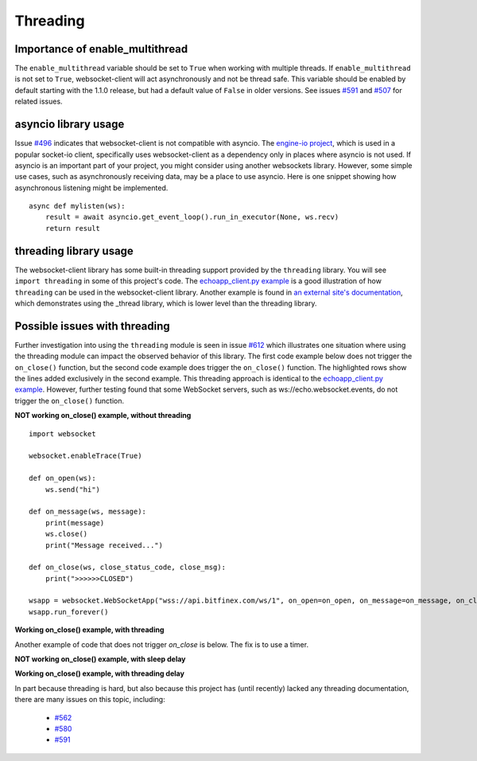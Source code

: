 #########
Threading
#########

Importance of enable_multithread
======================================

The ``enable_multithread`` variable should be set to ``True`` when
working with multiple threads. If ``enable_multithread`` is not
set to ``True``, websocket-client will act asynchronously and
not be thread safe. This variable should be enabled by default
starting with the 1.1.0 release, but had a default value of ``False``
in older versions. See issues
`#591 <https://github.com/websocket-client/websocket-client/issues/591>`_
and
`#507 <https://github.com/websocket-client/websocket-client/issues/507>`_
for related issues.

asyncio library usage
=======================
Issue `#496 <https://github.com/websocket-client/websocket-client/issues/496>`_
indicates that websocket-client is not compatible with asyncio. The 
`engine-io project <https://github.com/miguelgrinberg/python-engineio/>`_,
which is used in a popular socket-io client, specifically uses websocket-client
as a dependency only in places where asyncio is not used. If asyncio is an
important part of your project, you might consider using another websockets library.
However, some simple use cases, such as asynchronously receiving data, may be
a place to use asyncio. Here is one snippet showing how asynchronous listening
might be implemented.

::

  async def mylisten(ws):
      result = await asyncio.get_event_loop().run_in_executor(None, ws.recv)
      return result


threading library usage
==========================

The websocket-client library has some built-in threading support
provided by the ``threading`` library. You will see ``import threading``
in some of this project's code. The
`echoapp_client.py example <https://github.com/websocket-client/websocket-client/blob/master/examples/echoapp_client.py>`_
is a good illustration of how ``threading`` can be used in the websocket-client library.
Another example is found in
`an external site's documentation <https://support.kraken.com/hc/en-us/articles/360043283472-Python-WebSocket-Recommended-Python-library-and-usage-examples>`_, 
which demonstrates using the _thread library, which is lower level than
the threading library.

Possible issues with threading
==================================

Further investigation into using the ``threading`` module is seen in
issue `#612 <https://github.com/websocket-client/websocket-client/issues/612>`_
which illustrates one situation where using the threading module can impact
the observed behavior of this library. The first code example below does
not trigger the ``on_close()`` function, but the second code example does
trigger the ``on_close()`` function. The highlighted rows show the lines added
exclusively in the second example. This threading approach is identical to the
`echoapp_client.py example <https://github.com/websocket-client/websocket-client/blob/master/examples/echoapp_client.py>`_.
However, further testing found that some WebSocket servers, such as
ws://echo.websocket.events, do not trigger the ``on_close()`` function.


**NOT working on_close() example, without threading**

::

  import websocket

  websocket.enableTrace(True)

  def on_open(ws):
      ws.send("hi")

  def on_message(ws, message):
      print(message)
      ws.close()
      print("Message received...")

  def on_close(ws, close_status_code, close_msg):
      print(">>>>>>CLOSED")

  wsapp = websocket.WebSocketApp("wss://api.bitfinex.com/ws/1", on_open=on_open, on_message=on_message, on_close=on_close)
  wsapp.run_forever()


**Working on_close() example, with threading**

.. code-block:: python
  :emphasize-lines: 2,10,15

  import websocket
  import threading

  websocket.enableTrace(True)

  def on_open(ws):
      ws.send("hi")

  def on_message(ws, message):
      def run(*args):
          print(message)
          ws.close()
          print("Message received...")

      threading.Thread(target=run).start()

  def on_close(ws, close_status_code, close_msg):
      print(">>>>>>CLOSED")

  wsapp = websocket.WebSocketApp("wss://api.bitfinex.com/ws/1", on_open=on_open, on_message=on_message, on_close=on_close)
  wsapp.run_forever()


Another example of code that does not trigger `on_close` is below. The fix is to use a timer.

**NOT working on_close() example, with sleep delay**

.. code-block:: python
  :emphasize-lines: 11

  import websocket
  from threading import Thread
  import sys
  import time

  def on_close(ws, close_status_code, close_msg):
      print("### closed ###")

  def on_message(ws, message):
      print(message)
      time.sleep(2)

  if __name__ == "__main__":
      websocket.enableTrace(True)
      if len(sys.argv) < 2:
          host = "ws://echo.websocket.events/"
      else:
          host = sys.argv[1]
      ws = websocket.WebSocketApp(host,
                                  on_message=on_message,
                                  on_close=on_close)
      Thread(target=ws.run_forever).start()
      time.sleep(1)
      ws.close()


**Working on_close() example, with threading delay**

.. code-block:: python
  :emphasize-lines: 11,12

  import websocket
  from threading import Thread
  import sys
  import time

  def on_close(ws, close_status_code, close_msg):
      print("### closed ###")

  def on_message(ws, message):
      print(message)
      timer = threading.Timer(2, ws.close)
      timer.start()

  if __name__ == "__main__":
      websocket.enableTrace(True)
      if len(sys.argv) < 2:
          host = "ws://echo.websocket.events/"
      else:
          host = sys.argv[1]
      ws = websocket.WebSocketApp(host,
                                  on_message=on_message,
                                  on_close=on_close)
      Thread(target=ws.run_forever).start()
      time.sleep(1)
      ws.close()


In part because threading is hard, but also because this project has (until recently)
lacked any threading documentation, there are many issues on this topic, including:

  - `#562 <https://github.com/websocket-client/websocket-client/issues/562>`_
  - `#580 <https://github.com/websocket-client/websocket-client/issues/580>`_
  - `#591 <https://github.com/websocket-client/websocket-client/issues/591>`_

